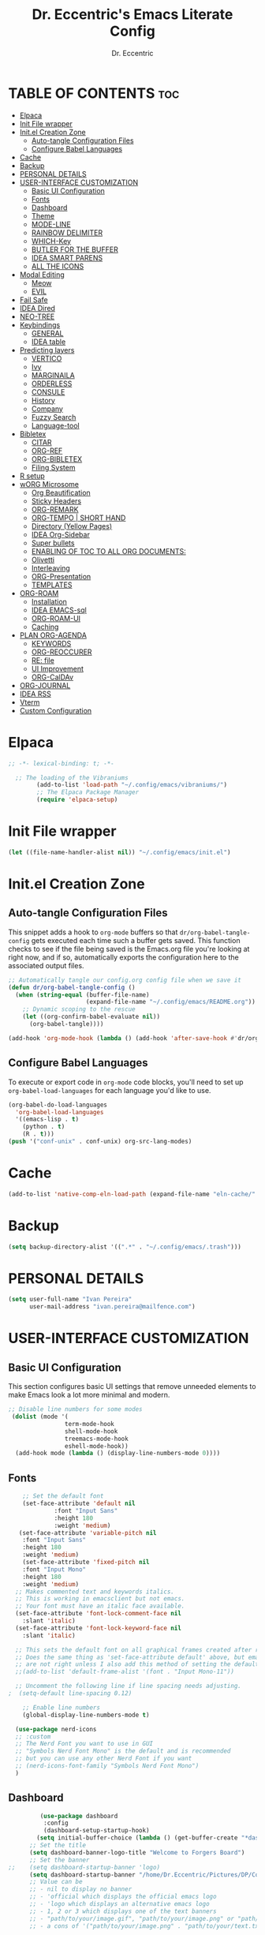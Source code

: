 #+TITLE: Dr. Eccentric's Emacs Literate Config
#+AUTHOR: Dr. Eccentric
#+DESCRICPTION: Eccentric's Personal Emacs Config.
#+STARTUP: indent
#+PROPERTY: header-args:emacs-lisp :tangle ./init.el :mkdirp yes
#+OPTIONS: toc:

* TABLE OF CONTENTS :toc:
- [[#elpaca][Elpaca]]
- [[#init-file-wrapper][Init File wrapper]]
- [[#initel-creation-zone][Init.el Creation Zone]]
  - [[#auto-tangle-configuration-files][Auto-tangle Configuration Files]]
  - [[#configure-babel-languages][Configure Babel Languages]]
- [[#cache][Cache]]
- [[#backup][Backup]]
- [[#personal-details][PERSONAL DETAILS]]
- [[#user-interface-customization][USER-INTERFACE CUSTOMIZATION]]
  - [[#basic-ui-configuration][Basic UI Configuration]]
  - [[#fonts][Fonts]]
  - [[#dashboard][Dashboard]]
  - [[#theme][Theme]]
  - [[#mode-line][MODE-LINE]]
  - [[#rainbow-delimiter][RAINBOW DELIMITER]]
  - [[#which-key][WHICH-Key]]
  - [[#butler-for-the-buffer][BUTLER FOR THE BUFFER]]
  - [[#idea-smart-parens][IDEA SMART PARENS]]
  - [[#all-the-icons][ALL THE ICONS]]
- [[#modal-editing][Modal Editing]]
  - [[#meow][Meow]]
  - [[#evil][EVIL]]
- [[#fail-safe][Fail Safe]]
- [[#idea-dired][IDEA Dired]]
- [[#neo-tree][NEO-TREE]]
- [[#keybindings][Keybindings]]
  - [[#general][GENERAL]]
  - [[#idea-table][IDEA table]]
- [[#predicting-layers][Predicting layers]]
  - [[#vertico][VERTICO]]
  - [[#ivy][Ivy]]
  - [[#marginaila][MARGINAILA]]
  - [[#orderless][ORDERLESS]]
  - [[#consule][CONSULE]]
  - [[#history][History]]
  - [[#company][Company]]
  - [[#fuzzy-search][Fuzzy Search]]
  - [[#language-tool][Language-tool]]
- [[#bibletex][Bibletex]]
  - [[#citar][CITAR]]
  - [[#org-ref][ORG-REF]]
  - [[#org-bibletex][ORG-BIBLETEX]]
  - [[#filing-system][Filing System]]
- [[#r-setup][R setup]]
- [[#worg-microsome][wORG Microsome]]
  - [[#org-beautification][Org Beautification]]
  - [[#sticky-headers][Sticky Headers]]
  - [[#org-remark][ORG-REMARK]]
  - [[#org-tempo--short-hand][ORG-TEMPO | SHORT HAND]]
  - [[#directory-yellow-pages][Directory (Yellow Pages)]]
  - [[#idea-org-sidebar][IDEA Org-Sidebar]]
  - [[#super-bullets][Super bullets]]
  - [[#enabling-of-toc-to-all-org-documents][ENABLING OF TOC TO ALL ORG DOCUMENTS:]]
  - [[#olivetti][Olivetti]]
  - [[#interleaving][Interleaving]]
  - [[#org-presentation][ORG-Presentation]]
  - [[#templates][TEMPLATES]]
- [[#org-roam][ORG-ROAM]]
  - [[#installation][Installation]]
  - [[#idea-emacs-sql][IDEA EMACS-sql]]
  - [[#org-roam-ui][ORG-ROAM-UI]]
  - [[#caching][Caching]]
- [[#plan-org-agenda][PLAN ORG-AGENDA]]
  - [[#keywords][KEYWORDS]]
  - [[#org-reoccurer][ORG-REOCCURER]]
  - [[#re-file][RE: file]]
  - [[#ui-improvement][UI Improvement]]
  - [[#org-caldav][ORG-CalDAv]]
- [[#org-journal][ORG-JOURNAL]]
- [[#idea-rss][IDEA RSS]]
- [[#vterm][Vterm]]
- [[#custom-configuration][Custom Configuration]]

* Elpaca
#+begin_src emacs-lisp
;; -*- lexical-binding: t; -*-

  ;; The loading of the Vibraniums
        (add-to-list 'load-path "~/.config/emacs/vibraniums/")
        ;; The Elpaca Package Manager
        (require 'elpaca-setup)
#+end_src
* Init File wrapper
#+begin_src emacs-lisp
(let ((file-name-handler-alist nil)) "~/.config/emacs/init.el")
#+end_src

* Init.el Creation Zone
** Auto-tangle Configuration Files
This snippet adds a hook to =org-mode= buffers so that =dr/org-babel-tangle-config= gets executed each time such a buffer gets saved.  This function checks to see if the file being saved is the Emacs.org file you're looking at right now, and if so, automatically exports the configuration here to the associated output files.
#+begin_src emacs-lisp
  ;; Automatically tangle our config.org config file when we save it
  (defun dr/org-babel-tangle-config ()
    (when (string-equal (buffer-file-name)
                        (expand-file-name "~/.config/emacs/README.org"))
      ;; Dynamic scoping to the rescue
      (let ((org-confirm-babel-evaluate nil))
        (org-babel-tangle))))

  (add-hook 'org-mode-hook (lambda () (add-hook 'after-save-hook #'dr/org-babel-tangle-config)))
#+end_src


** Configure Babel Languages
To execute or export code in =org-mode= code blocks, you'll need to set up =org-babel-load-languages= for each language you'd like to use.
#+begin_src emacs-lisp
    (org-babel-do-load-languages
      'org-babel-load-languages
      '((emacs-lisp . t)
        (python . t)
        (R . t)))
    (push '("conf-unix" . conf-unix) org-src-lang-modes)
#+end_src

* Cache
#+begin_src emacs-lisp
(add-to-list 'native-comp-eln-load-path (expand-file-name "eln-cache/" user-emacs-directory))
#+end_src

* Backup
#+begin_src emacs-lisp
(setq backup-directory-alist '((".*" . "~/.config/emacs/.trash")))
#+end_src

* PERSONAL DETAILS
#+begin_src emacs-lisp
(setq user-full-name "Ivan Pereira"
      user-mail-address "ivan.pereira@mailfence.com")
#+end_src

* USER-INTERFACE CUSTOMIZATION
** Basic UI Configuration
This section configures basic UI settings that remove unneeded elements to make Emacs look a lot more minimal and modern.
#+begin_src emacs-lisp 
    ;; Disable line numbers for some modes
     (dolist (mode '(
                    term-mode-hook
                    shell-mode-hook
                    treemacs-mode-hook
                    eshell-mode-hook))
      (add-hook mode (lambda () (display-line-numbers-mode 0))))
#+end_src

** Fonts
#+begin_src emacs-lisp
    ;; Set the default font
    (set-face-attribute 'default nil
		     :font "Input Sans"
		     :height 180
		     :weight 'medium)
   (set-face-attribute 'variable-pitch nil
    :font "Input Sans"
    :height 180
    :weight 'medium)
    (set-face-attribute 'fixed-pitch nil
    :font "Input Mono"
    :height 180
    :weight 'medium)
  ;; Makes commented text and keywords italics.
  ;; This is working in emacsclient but not emacs.
  ;; Your font must have an italic face available.
  (set-face-attribute 'font-lock-comment-face nil
    :slant 'italic)
  (set-face-attribute 'font-lock-keyword-face nil
    :slant 'italic)

  ;; This sets the default font on all graphical frames created after restarting Emacs.
  ;; Does the same thing as 'set-face-attribute default' above, but emacsclient fonts
  ;; are not right unless I also add this method of setting the default font.
  ;;(add-to-list 'default-frame-alist '(font . "Input Mono-11"))

  ;; Uncomment the following line if line spacing needs adjusting.
;  (setq-default line-spacing 0.12)

    ;; Enable line numbers
    (global-display-line-numbers-mode t)

  (use-package nerd-icons
  ;; :custom
  ;; The Nerd Font you want to use in GUI
  ;; "Symbols Nerd Font Mono" is the default and is recommended
  ;; but you can use any other Nerd Font if you want
  ;; (nerd-icons-font-family "Symbols Nerd Font Mono")
  )
#+end_src

** Dashboard
#+begin_src emacs-lisp
           (use-package dashboard
            :config
            (dashboard-setup-startup-hook)
          (setq initial-buffer-choice (lambda () (get-buffer-create "*dashboard*"))))
        ;; Set the title
        (setq dashboard-banner-logo-title "Welcome to Forgers Board")
        ;; Set the banner
  ;;    (setq dashboard-startup-banner 'logo)
        (setq dashboard-startup-banner "/home/Dr.Eccentric/Pictures/DP/CosmoDoc-modified.png")
        ;; Value can be
        ;; - nil to display no banner
        ;; - 'official which displays the official emacs logo
        ;; - 'logo which displays an alternative emacs logo
        ;; - 1, 2 or 3 which displays one of the text banners
        ;; - "path/to/your/image.gif", "path/to/your/image.png" or "path/to/your/text.txt" which displays whatever gif/image/text you would prefer
        ;; - a cons of '("path/to/your/image.png" . "path/to/your/text.txt")

        ;; Content is not centered by default. To center, set
        (setq dashboard-center-content t)

        ;; To disable shortcut "jump" indicators for each section, set
        (setq dashboard-show-shortcuts t)
    (setq dashboard-display-icons-p t) ;; display icons on both GUI and terminal
    (setq dashboard-icon-type 'nerd-icons) ;; use `nerd-icons' package
#+end_src
 
** Theme
+ I need to find out why this not considered to be not safe
  - What is the reason
#+begin_src emacs-lisp
	(use-package ef-themes
          :demand t
          :config
           (load-theme 'ef-elea-dark :no-confirm))
#+end_src
- Pitch / Size Themeing
#+begin_src emacs-lisp :tangle no
    (setq ef-themes-headings ; read the manual's entry or the doc string
	  '((0 variable-pitch light 1.9)
	    (1 variable-pitch light 1.8)
	    (2 variable-pitch regular 1.7)
	    (3 variable-pitch regular 1.6)
	    (4 variable-pitch regular 1.5)
	    (5 variable-pitch 1.4) ; absence of weight means `bold'
	    (6 variable-pitch 1.3)
	    (7 variable-pitch 1.2)
	    (t variable-pitch 1.1)))
  (setq ef-themes-mixed-fonts t
	ef-themes-variable-pitch-ui t)
;; Disable all other themes to avoid awkward blending:
(mapc #'disable-theme custom-enabled-themes)
#+end_src

** MODE-LINE
#+begin_src emacs-lisp
  (use-package doom-modeline
    :demand t
 :init (doom-modeline-mode 1)
  :custom ((doom-modeline-height 30)))
#+end_src

** RAINBOW DELIMITER
#+begin_src emacs-lisp
  (use-package rainbow-delimiters
    :hook (prog-mode . rainbow-delimiters-mode))
#+end_src

** WHICH-Key
#+begin_src emacs-lisp
(use-package which-key
    :init (which-key-mode)
    :diminish which-key-mode
    :config
    (setq which-key-idle-delay 1))
#+end_src
** BUTLER FOR THE BUFFER
#+begin_src emacs-lisp :tangle no
  (use-package bufler
    :elpaca (bufler :fetcher github :repo "alphapapa/bufler.el"
                    :files (:defaults (:exclude "helm-bufler.el"))))
#+end_src

** IDEA SMART PARENS
#+begin_src emacs-lisp
      (use-package smartparens-config
      :elpaca (smartpares-config :host github :repo "Fuco1/smartparens")
      :config
     (smartparens-global-mode t)
     ;; Customize smartparens behavior for ~
(sp-pair "~" "~" :trigger "~"))
#+end_src

** ALL THE ICONS
#+begin_src emacs-lisp
(use-package all-the-icons
  :ensure t
  :if (display-graphic-p))
#+end_src

* Modal Editing
** Meow
#+begin_src emacs-lisp :tangle no
    (use-package meow
      :ensure t
      :config
      (require 'meow-iridium)
      (meow-setup)
      (meow-global-mode 1)
  )
#+end_src
** EVIL
#+begin_src emacs-lisp
      (use-package evil
        :ensure t
        :init
          (setq evil-want-integration t)
          (setq evil-want-keybinding nil)
          (evil-mode 1))
#+end_src

*** EVIL ORG
#+begin_src emacs-lisp
(use-package evil-org
  :ensure t
  :after org
  :hook (org-mode . (lambda () evil-org-mode))
  :config
  (require 'evil-org-agenda)
  (evil-org-agenda-set-keys)) 
#+end_src
*** EVIL COLLECTIONS
#+begin_src emacs-lisp
(use-package evil-collection
  :after (evil)
  :config
  (evil-collection-init))
#+end_src
*** EVIIL Tutor
#+begin_src emacs-lisp
(use-package evil-tutor)
#+end_src

* Fail Safe
1. Restart
#+begin_src emacs-lisp
              (use-package restart-emacs
          :demand t
              :elpaca (restart-emacs :host github :repo "iqbalansari/restart-emacs")
          :config
          (setq restart-emacs-restore-frame t)
          :bind
  ("C-c r r" . restart-emacs))
#+end_src
2. Reload
#+begin_src emacs-lisp 
    (defun my-reload-emacs ()
      "Reload Emacs by re-evaluating the init file."
      (interactive)
      (load-file user-init-file))
  
  (global-set-key (kbd "C-c s") 'my-reload-emacs)
#+end_src

3. config
#+begin_src emacs-lisp
(global-set-key (kbd "C-c f e") 'open-my-config)

(defun open-my-config ()
  "Open README.org ."
  (interactive)
  (find-file "~/.config/emacs/README.org"))
#+end_src

* IDEA Dired
#+begin_src emacs-lisp  
(use-package all-the-icons-dired
  :hook (dired-mode . (lambda () (all-the-icons-dired-mode t))))

(use-package dired-open
  :config
  ;; Doesn't work as expected!
  ;;(add-to-list 'dired-open-functions #'dired-open-xdg t)
  (setq dired-open-extensions '(("png" . "feh")
                                ("mkv" . "mpv"))))
#+end_src

* NEO-TREE
#+begin_src emacs-lisp
      (use-package neotree
        :ensure t
        :config
        (setq neo-theme (if (display-graphic-p) 'icons 'arrow))
)
#+end_src

* Keybindings
** GENERAL
#+begin_src emacs-lisp
   (use-package general
     :config
     (general-evil-setup)
      (general-create-definer leader-key
          :states '(normal insert visual emacs)
          :keymaps 'override
          :prefix "SPC" ;; set leader
          :global-prefix "C-SPC");; access leader in insert mode
  (require 'hashmap)
   )
#+end_src

** IDEA table
| Key      | Function                 |
|----------+--------------------------|
| h        | evil-forward-char        |
| e        | evil-backward-char       |
| o        | evil-previous-line       |
| n        | evil-next-line           |
| ...      | ...                      |

#+begin_src emacs-lisp

#+end_src

* Predicting layers
** VERTICO
#+begin_src emacs-lisp
    (use-package vertico
  :custom
  (vertico-cycle t)
    :config
  (vertico-mode 1))
#+end_src
- you can also use [[https://www.youtube.com/live/11CO1vCpfrs?feature=share&t=4172]["vertico-extension/postframe"]] for having afloting menu =:M-x=
** TODO Ivy
#+begin_src emacs-lisp 
(use-package ivy
  :ensure t)
 ; :config
 ; (ivy-mode 1))

(use-package ivy-rich
  :ensure t
  :config
  (ivy-rich-mode 1))

(use-package all-the-icons-ivy-rich
  :config
  (all-the-icons-ivy-rich-mode 1))

#+end_src
** MARGINAILA
#+begin_src emacs-lisp
	(use-package marginalia
  :custom
  (marginalia-annotators '(marginalia-annotators-heavy marginalia-annotators-light nil))
  :init
  (marginalia-mode))
#+end_src

** ORDERLESS
#+begin_src emacs-lisp
      (use-package orderless
  :init
  ;; Tune the global completion style settings to your liking!
  ;; This affects the minibuffer and non-lsp completion at point.
  (setq completion-styles '(orderless partial-completion basic)
        completion-category-defaults nil
        completion-category-overrides nil))
#+end_src

** CONSULE
#+begin_src emacs-lisp
  (use-package counsel
    :bind (
          ;("M-x" . counsel-M-x)
           ("C-x b" . counsel-switch-buffer)
           ("C-x C-f" . counsel-find-file)
           :map minibuffer-local-map
           ("M-r" . 'counsel-minibuffer-history)))
#+end_src

#+RESULTS:

** History
#+begin_src emacs-lisp
  (setq savehist-mode t)
#+end_src

** Company
#+begin_src emacs-lisp
  (use-package company
    :config
    (global-company-mode))
#+end_src

** Fuzzy Search
#+begin_src emacs-lisp 
(use-package fuzzy)
#+end_src

** Language-tool
#+begin_src emacs-lisp
        (use-package langtool
          :elpaca (langtool :host github :repo "mhayashi1120/Emacs-langtool")
          :init
          (setq langtool-language-tool-jar "~/.config/emacs/LanguageTool/languagetool-commandline.jar")
          (setq langtool-default-language "en-GB"))
#+end_src

* TODO Bibletex
this can be achived with the HELM & IVY Package
#+begin_src emacs-lisp
    (use-package ivy-bibtex
    :ensure t
    :config
    (setq bibtex-completion-bibliography '("~/Documents/Articles/bibliotext/dummy.bib")) ; Add the path to your .bib file
    (setq bibtex-completion-library-path '("~/Documents/Articles/Medicine") ) ; Add the path to your PDFs or attach files
    (setq bibtex-completion-notes-path "~/Documents/wORG/Org-ROAM/Alexandria/") ; Add the path to your notes directory

    ;; Use Ivy for BibTeX selection
    (setq bibtex-completion-cite-prompt-for-optional-arguments nil)
    (ivy-bibtex-ivify-action ivy-bibtex-open-external ivy-bibtex)
    (setq bibtex-completion-additional-search-fields '(keywords))
    (setq bibtex-completion-notes-template-multiple-files
          (concat
          "#+TITLE: ${title}\n"
          "#+ROAM_KEY: cite:${=key=}\n"))
    )

  ;; Set a keybinding for Ivy BibTeX
;  (global-set-key (kbd "C-c C-b") 'ivy-bibtex)

#+end_src

** CITAR
#+begin_src emacs-lisp 
(use-package citar
  :custom
  (org-cite-global-bibliography '("~/bib/references.bib"))
  (org-cite-insert-processor 'citar)
  (org-cite-follow-processor 'citar)
  (org-cite-activate-processor 'citar)
  (citar-bibliography org-cite-global-bibliography)
  ;; optional: org-cite-insert is also bound to C-c C-x C-@
  :bind
  (:map org-mode-map :package org ("C-c b" . #'org-cite-insert)))
  
    (use-package citar-org-roam
    :after (citar org-roam)
    :config (citar-org-roam-mode))
#+end_src

** ORG-REF
#+begin_src emacs-lisp
(use-package org-ref
  :ensure t
  :config
  ;; Customize your Org-Ref settings here
  )
#+end_src

** ORG-BIBLETEX
#+begin_src emacs-lisp :tangle no
(use-package org-roam-bibtex
  :ensure t
  :config
  ;; Customize your Org-Roam-Bibtex settings here
  )
#+end_src

** Filing System
#+begin_src emacs-lisp
(require 'organizer)
#+end_src

* R setup
#+begin_src emacs-lisp 
(use-package ess
    :init (require 'ess-site)  ;; I don't know how else to get this working...
    :commands R
    :config
    (setq ess-default-style 'RStudio-))
#+end_src

* wORG Microsome
** Org Beautification
#+begin_src emacs-lisp
(setq org-startup-indented t
        org-pretty-entities t
        org-hide-emphasis-markers t
        org-startup-with-inline-images t)
#+end_src

** Sticky Headers
#+begin_src emacs-lisp
(use-package org-sticky-header
    :elpaca (org-sticky-header :host github :repo "alphapapa/org-sticky-header")
    :after (org)
  :ensure t
  :after org
  :hook (org-mode . org-sticky-header-mode)
  :config
  (setq org-sticky-header-full-path 'full)
  (setq org-sticky-header-outline-path-separator " ❱ ")
  (setq org-sticky-header-face-list
        '((header-line . (:inherit mode-line :background "gray90" :foreground "black" :box nil)))))
#+end_src

** ORG-REMARK
#+begin_src emacs-lisp
  (use-package org-remark
    :bind (;; :bind keyword also implicitly defers org-remark itself.
           ;; Keybindings before :map is set for global-map.
           ("C-c n m" . org-remark-mark)
           ("C-c n l" . org-remark-mark-line)
           :map org-remark-mode-map
           ("C-c n o" . org-remark-open)
           ("C-c n ]" . org-remark-view-next)
           ("C-c n [" . org-remark-view-prev)
           ("C-c n r" . org-remark-remove)
           ("C-c n d" . org-remark-delete))
    ;; Alternative way to enable `org-remark-global-tracking-mode' in
    ;; `after-init-hook'.
    ;; :hook (after-init . org-remark-global-tracking-mode)
    :init
    ;; It is recommended that `org-remark-global-tracking-mode' be
    ;; enabled when Emacs initializes. Alternatively, you can put it to
    ;; `after-init-hook' as in the comment above
    (org-remark-global-tracking-mode +1)
    :config
    (use-package org-remark-info :after info :config (org-remark-info-mode +1))
    (use-package org-remark-eww  :after eww  :config (org-remark-eww-mode +1))
    (use-package org-remark-nov  :after nov  :config (org-remark-nov-mode +1)))

#+end_src

** ORG-TEMPO | SHORT HAND
#+begin_src emacs-lisp
(require 'org-tempo)
(add-to-list 'org-structure-template-alist '("sh" . "src shell"))
(add-to-list 'org-structure-template-alist '("el" . "src emacs-lisp"))
(add-to-list 'org-structure-template-alist '("py" . "src python"))
#+end_src
*** ORG-mediverse
#+begin_src emacs-lisp
(define-abbrev global-abbrev-table "<m" "* Thyroid\n** Embryology\n** Anatomy** Physiology Functions\n** Pathology** Clinical Parameters to look out for\n** Pharmacology")
(setq-default abbrev-mode t)
#+end_src

** Directory (Yellow Pages)
#+begin_src emacs-lisp
  (setq org-directory "~/Documents/wORG/Colloquy")
  (setq org-journal-dir "~/Documents/wORG/MyPersonal/My-Microsome")
  (setq org-roam-directory "~/Documents/wORG/Org-ROAM/Alexandria")
#+end_src

** IDEA Org-Sidebar
#+begin_src emacs-lisp :tangle no
  (use-package org-ol-tree
    :elpaca (org-ol-tree :host github :repo "Townk/org-ol-tree"))
#+end_src
** Super bullets
#+begin_src emacs-lisp
    (use-package org-superstar
    :config
  (add-hook 'org-mode-hook (lambda () (org-superstar-mode 1))))
  (setq
	     ;; Edit settings
	     org-auto-align-tags nil
	     org-tags-column 0
	     org-catch-invisible-edits 'show-and-error
	     org-special-ctrl-a/e t
	     org-insert-heading-respect-content t

	     ;; Org styling, hide markup etc.
	     org-hide-emphasis-markers t
	     org-pretty-entities t
	     org-ellipsis "…"

	     ;; Agenda styling
	     org-agenda-tags-column 0
	     org-agenda-block-separator ?─
	     org-agenda-time-grid
	     '((daily today require-timed)
	       (800 1000 1200 1400 1600 1800 2000)
	       " ┄┄┄┄┄ " "┄┄┄┄┄┄┄┄┄┄┄┄┄┄┄")
	     org-agenda-current-time-string
	     "⭠ now ─────────────────────────────────────────────────")
#+end_src

** ENABLING OF TOC TO ALL ORG DOCUMENTS:
#+begin_src emacs-lisp
(use-package toc-org
    :commands toc-org-enable
    :init (add-hook 'org-mode-hook 'toc-org-enable))
#+end_src

** Olivetti
#+begin_src emacs-lisp
        (use-package olivetti
          :ensure t
          :hook
          (org-mode . olivetti-mode)
          :config
          (olivetti-set-width 160)
  )
#+end_src

** Interleaving
In the past, textbooks were sometimes published as interleaved editions. That meant, each page was followed by a blank page and ambitious students/scholars had the ability to take their notes directly in their copy of the textbook.
#+begin_src emacs-lisp :tangle no
(use-package org-noter
  :config
  ;; Your org-noter config ........
  (require 'org-noter-pdftools))

(use-package org-pdftools
  :hook (org-mode . org-pdftools-setup-link))

(use-package org-noter-pdftools
  :after org-noter
  :config
  ;; Add a function to ensure precise note is inserted
  (defun org-noter-pdftools-insert-precise-note (&optional toggle-no-questions)
    (interactive "P")
    (org-noter--with-valid-session
     (let ((org-noter-insert-note-no-questions (if toggle-no-questions
                                                   (not org-noter-insert-note-no-questions)
                                                 org-noter-insert-note-no-questions))
           (org-pdftools-use-isearch-link t)
           (org-pdftools-use-freepointer-annot t))
       (org-noter-insert-note (org-noter--get-precise-info)))))

  ;; fix https://github.com/weirdNox/org-noter/pull/93/commits/f8349ae7575e599f375de1be6be2d0d5de4e6cbf
  (defun org-noter-set-start-location (&optional arg)
    "When opening a session with this document, go to the current location.
With a prefix ARG, remove start location."
    (interactive "P")
    (org-noter--with-valid-session
     (let ((inhibit-read-only t)
           (ast (org-noter--parse-root))
           (location (org-noter--doc-approx-location (when (called-interactively-p 'any) 'interactive))))
       (with-current-buffer (org-noter--session-notes-buffer session)
         (org-with-wide-buffer
          (goto-char (org-element-property :begin ast))
          (if arg
              (org-entry-delete nil org-noter-property-note-location)
            (org-entry-put nil org-noter-property-note-location
                           (org-noter--pretty-print-location location))))))))
  (with-eval-after-load 'pdf-annot
    (add-hook 'pdf-annot-activate-handler-functions #'org-noter-pdftools-jump-to-note)))
#+end_src

*** Dependency
#+begin_src emacs-lisp
(use-package pdf-tools)
#+end_src

#+RESULTS:

** ORG-Presentation
#+begin_src emacs-lisp
         (use-package org-present
           :ensure t
           :config
           (setq org-present-text-scale 3
                 org-present-mode-hook
                 (lambda ()
                   (org-present-big)
                   (org-display-inline-images)
                   (org-present-hide-cursor)
                   (org-present-read-only))))
#+end_src

** TEMPLATES
*** Org-journal
#+begin_src emacs-lisp
(setq  org-journal-date-prefix "#+TITLE:"
       org-journal-time-prefix "*  "
       org-journal-date-format "%A, %F"
       org-journal-file-format "%F.org")
#+end_src
*** Org-Roam
#+begin_src emacs-lisp
          ;; Org-roam Template ---------------------------------------------------------------------------------------------------
  ;;       (setq org-roam-capture-templates
  ;;             `(("d" "default" plain "%?"
  ;;                 :target (file+head "${slug}.org" "#+title: ${title}")
  ;;                 :unnarrowed t)))
  (setq org-roam-capture-templates
        `(("d" "Default" plain "%?"
           :target (file+head "${slug}.org" "#+title: ${title}\n#+created: %u\n#+last_modified: %U\n#+ROAM_TAGS: ${tag}")
           :unnarrowed t)
          ("r" "Roam Note" plain "%?"
           :target (file+head "${slug}.org" "#+title: ${title}\n#+created: %u\n#+last_modified: %U\n#+ROAM_TAGS: ${tag}\n\n* Thing that I have understood\n\n* Thing that I have 50-50% Confidence\n\n* Thing that I blew past my head and need to review\n\n* Research Article\n\n* Devil's Advocate Corner\n\n")
           :unnarrowed t)))

#+end_src

#+RESULTS:
| d | Default | plain | %? | :target | (file+head ${slug}.org #+title: ${title} |

* ORG-ROAM
** Installation
#+begin_src emacs-lisp 
          (use-package org-roam
            :elpaca (org-roam :host github :repo "org-roam/org-roam"
                       :files (:defaults "extensions/*") )
            :init
          (setq org-roam-v2-ack t)
         (org-roam-db-autosync-mode)
         (require 'org-roam-protocol)
         :config
  (setq org-id-location "~/Documents/wORG/Org-ROAM/Alexandria" )
        (setq org-fold-catch-invisible-edits t)
  )
#+end_src
** IDEA EMACS-sql
#+begin_src emacs-lisp
 ; (setq org-roam-db-location "~/Documents/wORG/Org-ROAM/Alexandria")
#+end_src
** ORG-ROAM-UI
#+begin_src emacs-lisp
(use-package org-roam-ui
:after (org-roam)
    :elpaca
    (roam-ui :host github :repo "org-roam/org-roam-ui" :branch "main" :files ("*.el" "out"))
;;         normally we'd recommend hooking orui after org-roam, but since org-roam does not have
;;         a hookable mode anymore, you're advised to pick something yourself
;;         if you don't care about startup time, use
;;  :hook (after-init . org-roam-ui-mode)
    :config
    (setq org-roam-ui-sync-theme t
            org-roam-ui-follow t
            org-roam-ui-update-on-save t
            org-roam-ui-open-on-start t))

#+end_src

** Caching
#+begin_src emacs-lisp
(setq org-roam-db-node-include-function
      (lambda ()
        (not (member "ATTACH" (org-get-tags)))))

#+end_src

* PLAN ORG-AGENDA :FixMe:
** KEYWORDS
#+begin_src emacs-lisp
(setq org-todo-keywords '((sequence "IDEA(i)" "PLAN(p)" "|" "TODO(t)" "In-Progress(r)" "|" "DONE(d)" "CANCELLED(c)" "|" "DEFERRED(f)")))
#+end_src
*** AGENDA KEYWORD FACES 
#+begin_src emacs-lisp
;; TODO: org-todo-keyword-faces
(setq org-todo-keyword-faces
      '(("IDEA" . (:foreground "DeepSkyBlue2" :weight bold))
        ("PLAN" . (:foreground "orange red" :weight bold))
        ("TODO" . (:foreground "HotPink2" :weight bold))
        ("In-Progress" . (:foreground "MediumPurple3" :weight bold))
        ("DONE" . (:foreground "LimeGreen" :weight bold))
        ("CANCELLED" . (:foreground "red3" :weight bold))
        ("DEFERRED" . (:foreground "DarkOrange2" :weight bold))))

#+end_src
** ORG-REOCCURER
For all the reoccuring tasks. [[https://github.com/mrcnski/org-recur/tree/master][more info]]
+ ==Examples:==
  - `|+2|`: Recur every other day.
  - `|+w|`: Recur every week.
  - `|1|`: Recur on the first of every month.
  - `|Thu|`: Recur every Thursday.
  - `|Sun,Sat|`: Recur every Sunday and Saturday.*
  - `|Wkdy|`: Recur every weekday.*
#+begin_src emacs-lisp
(use-package org-recur
  :demand t)
#+end_src

** RE: file 
#+begin_src emacs-lisp
;; Customize the variable org-refile-targets to specify the refile targets.
;; The example below sets it to refile headlines in the current buffer,
;; as well as in the "~/path/to/destination.org" file.
(setq org-refile-targets '((nil :maxlevel . 3)
                           (org-agenda-files :maxlevel . 3)
                           ("~/Documents/wORG/My-Personal/Transmogrify/Niflheim.org" :maxlevel . 3)))

;; Optionally, set org-refile-use-outline-path to t to show the full outline path in the completion.
(setq org-refile-use-outline-path t)

;; Optionally, set org-outline-path-complete-in-steps to t for better completion.
(setq org-outline-path-complete-in-steps t)

;; Optionally, set org-refile-allow-creating-parent-nodes to t to allow creating non-existing parent nodes.
(setq org-refile-allow-creating-parent-nodes 'confirm)
#+end_src

** UI Improvement 
*** Oragami
#+begin_src emacs-lisp :tangle no
  (use-package origami
    :config
    (defvar ap/org-super-agenda-auto-show-groups
      '("Schedule" "Bills" "Priority A items" "Priority B items"))
    (defun ap/org-super-agenda-origami-fold-default ()
      "Fold certain groups by default in Org Super Agenda buffer."
      (forward-line 3)
      (cl-loop do (origami-forward-toggle-node (current-buffer) (point))
               while (origami-forward-fold-same-level (current-buffer) (point)))
      (--each ap/org-super-agenda-auto-show-groups
        (goto-char (point-min))
        (when (re-search-forward (rx-to-string `(seq bol " " ,it)) nil t)
          (origami-show-node (current-buffer) (point)))))

    :hook ((org-agenda-mode . origami-mode)
           (org-agenda-finalize . ap/org-super-agenda-origami-fold-default)))
#+end_src

#+begin_src emacs-lisp
(use-package origami
    :ensure t
    :config
    (global-origami-mode))

#+end_src
*** Org-heatmaps
#+begin_src emacs-lisp
      (use-package org-heatmap
      :elpaca (org-heatmap :host github :repo "Elilif/org-heatmap")
    :config
  (add-hook 'org-mode-hook #'org-heatmap-mode))
#+end_src
*** Org-priorities
- Chat gpt told me to do in=t this manner so here we go:
  #+begin_src emacs-lisp
    (setq org-highest-priority ?A       ; Highest priority is 'A'
          org-lowest-priority ?D        ; Lowest priority is 'D'
          org-default-priority ?C)      ; Default priority is 'C'

    (setq org-priority-faces
          '((?A . (:foreground "red" :weight bold :height 1.2))    ; Highest priority: ❗
            (?B . (:foreground "orange" :weight bold :height 1.2)) ; Priority 'B': ⬆
            (?C . (:foreground "yellow" :weight bold :height 1.2)) ; Priority 'C': ⬇
            (?D . (:foreground "green" :weight bold :height 1.2))) ; Lowest priority: ☕
            )

  #+end_src  
*** IDEA Org-Fancy-Priorities-List
#+begin_src emacs-lisp 
      (use-package org-fancy-priorities
	:ensure t
	:hook (org-mode . org-fancy-priorities-mode))

   (setq org-fancy-priorities-list '((?A . "❗")
					   (?B . "⬆")
					   (?C . "⬇")
					   (?D . "☕")))
#+end_src
** ORG-CalDAv
#+begin_src emacs-lisp
(setq org-caldav-url "https://cloud.disroot.org/remote.php/dav/calendars/xanaus")
(setq org-caldav-calendar-id "transmogrify")
(setq org-caldav-inbox "~/Documents/wORG/My-Personal/Transmogrify/Sync.org")
(setq org-caldav-backup-file "~/Documents/My-Personal/Transmogrify/Niflheiem.org")
(setq org-icalendar-timezone "IST")
(setq org-caldav-files '("~/Documents/wORG/My-Personal/Transmogrify/Hammurabi's-Code.org""~/Documents/wORG/My-Personal/Transmogrify/Stone-Tablet.org"))
(setq org-icalendar-include-todo 'all
    org-caldav-sync-todo t)
#+end_src

* ORG-JOURNAL
#+begin_src emacs-lisp
            (use-package org-journal
              :config
              (setq org-journal-dir "~/Documents/wORG/My-Personal/My-Microsome"))
#+end_src
* IDEA RSS
#+begin_src emacs-lisp
              (use-package elfeed
                :ensure t)

        (use-package elfeed-score
          :ensure t
          :config
          (elfeed-score-enable))
       ; (require 'zotearo)
#+end_src
* Vterm
#+begin_src emacs-lisp
  (use-package eat
 :elpaca (eat 
       :host codeberg
       :repo "akib/emacs-eat"
       :files ("*.el" ("term" "term/*.el") "*.texi"
               "*.ti" ("terminfo/e" "terminfo/e/*")
               ("terminfo/65" "terminfo/65/*")
               ("integration" "integration/*")
               (:exclude ".dir-locals.el" "*-tests.el"))))
#+end_src

#+RESULTS:

* Custom Configuration
#+begin_src emacs-lisp
  (setq custom-file "~/.config/emacs/custom.el")
  (when (file-exists-p custom-file)
    (load custom-file))
;; Local Variables:
;; no-byte-compile: t
;; End:
#+end_src

